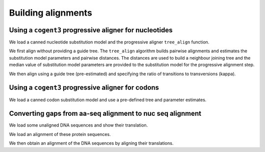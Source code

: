 .. jupyter-execute::
    :hide-code:

    import set_working_directory

*******************
Building alignments
*******************

.. authors, Gavin Huttley, Kristian Rother, Patrick Yannul


Using a ``cogent3`` progressive aligner for nucleotides
=======================================================

We load a canned nucleotide substitution model and the progressive aligner ``tree_align`` function.

.. jupyter-execute::

    from cogent3 import load_unaligned_seqs, make_tree
    from cogent3.align.progressive import tree_align

We first align without providing a guide tree. The ``tree_align`` algorithm builds pairwise alignments and estimates the substitution model parameters and pairwise distances. The distances are used to build a neighbour joining tree and the median value of substitution model parameters are provided to the substitution model for the progressive alignment step.

.. jupyter-execute::

    seqs = load_unaligned_seqs("data/test2.fasta", moltype="dna")
    aln, tree = tree_align("HKY85", seqs, show_progress=False)
    aln

We then align using a guide tree (pre-estimated) and specifying the ratio of transitions to transversions (kappa).

.. jupyter-execute::

    tree = make_tree(
        "(((NineBande:0.013,Mouse:0.185):0.023,DogFaced:0.046):0.027,Human:0.034,HowlerMon:0.019)"
    )
    params = {"kappa": 4.0}
    aln, tree = tree_align(
        "HKY85", seqs, tree=tree, param_vals=params, show_progress=False
    )
    aln

Using a ``cogent3`` progressive aligner for codons
==================================================

We load a canned codon substitution model and use a pre-defined tree and parameter estimates.

.. jupyter-execute::

    from cogent3 import load_unaligned_seqs, make_tree
    from cogent3.align.progressive import tree_align

    seqs = load_unaligned_seqs("data/test2.fasta", moltype="dna")
    tree = make_tree(
        "((NineBande:0.058,Mouse:0.595):0.079,DogFaced:0.142,(HowlerMon:0.062,Human:0.103):0.079)"
    )
    params = {"kappa": 4.0, "omega": 1.3}
    aln, tree = tree_align(
        "MG94HKY", seqs, tree=tree, param_vals=params, show_progress=False
    )
    aln

Converting gaps from aa-seq alignment to nuc seq alignment
==========================================================

We load some unaligned DNA sequences and show their translation.

.. jupyter-execute::

    from cogent3 import make_unaligned_seqs
    from cogent3.align.progressive import tree_align
    from cogent3.evolve.models import get_model

    seqs = [
        (
            "hum",
            "AAGCAGATCCAGGAAAGCAGCGAGAATGGCAGCCTGGCCGCGCGCCAGGAGAGGCAGGCCCAGGTCAACCTCACT",
        ),
        (
            "mus",
            "AAGCAGATCCAGGAGAGCGGCGAGAGCGGCAGCCTGGCCGCGCGGCAGGAGAGGCAGGCCCAAGTCAACCTCACG",
        ),
        ("rat", "CTGAACAAGCAGCCACTTTCAAACAAGAAA"),
    ]
    unaligned_DNA = make_unaligned_seqs(seqs, moltype="dna")
    unaligned_DNA

.. jupyter-execute::

    unaligned_DNA.get_translation()

We load an alignment of these protein sequences.

.. jupyter-execute::

    from cogent3 import make_aligned_seqs

    aligned_aa_seqs = [
        ("hum", "KQIQESSENGSLAARQERQAQVNLT"),
        ("mus", "KQIQESGESGSLAARQERQAQVNLT"),
        ("rat", "LNKQ------PLS---------NKK"),
    ]
    aligned_aa = make_aligned_seqs(aligned_aa_seqs, moltype="protein")

We then obtain an alignment of the DNA sequences by aligning their translations.

.. jupyter-execute::

    aligned_DNA = aligned_aa.apply_scaled_gaps(unaligned_DNA, aa_to_codon=True)
    aligned_DNA
